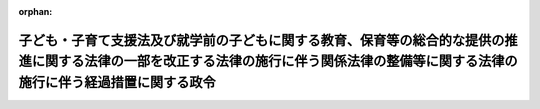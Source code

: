 .. _426CO0000000404_20240401_506CO0000000012:

:orphan:

======================================================================================================================================================================================
子ども・子育て支援法及び就学前の子どもに関する教育、保育等の総合的な提供の推進に関する法律の一部を改正する法律の施行に伴う関係法律の整備等に関する法律の施行に伴う経過措置に関する政令
======================================================================================================================================================================================

.. raw:: html
    
    
    <main id="contentsLaw" class="active">
    <div id="innerDocument" class="active">
    
    
    
    
    <div style="margin-bottom: 12px;">
    <div id="lawTitleNo" style="font-size: 1.067rem; font-weight: bold;" class="_shokanBoxParent">平成二十六年政令第四百四号<div class="_shokanBox"></div>
    <div class="_inyoBox" id="_inyo_"></div>
    </div>
    <div id="lawTitle" style="margin-left: 3rem; font-size: 1.5rem; font-weight: bold; line-height: 1.25em;" class="_shokanBoxParent">
    <span data-xpath="">子ども・子育て支援法及び就学前の子どもに関する教育、保育等の総合的な提供の推進に関する法律の一部を改正する法律の施行に伴う関係法律の整備等に関する法律の施行に伴う経過措置に関する政令</span><div class="_shokanBox" id="_shokan_"><div class="_shokanBtnIcons"></div></div>
    <div class="_inyoBox" id="_inyo_"></div>
    </div>
    </div><section id="EnactStatement" class="active EnactStatement"><div class="_div_EnactStatement _shokanBoxParent" style="text-indent: 1em;">
    <span data-xpath="">内閣は、子ども・子育て支援法及び就学前の子どもに関する教育、保育等の総合的な提供の推進に関する法律の一部を改正する法律の施行に伴う関係法律の整備等に関する法律（平成二十四年法律第六十七号）第八条及び第七十三条の規定に基づき、この政令を制定する。</span><div class="_shokanBox" id="_shokan_"><div class="_shokanBtnIcons"></div></div>
    <div class="_inyoBox" id="_inyo_"></div>
    </div></section><section id="MainProvision" class="active MainProvision"><section id="" class="active Article"><div style="margin-left: 1em; font-weight: bold;" class="_div_ArticleCaption _shokanBoxParent">
    <span data-xpath="">（児童手当法の規定の適用についての技術的読替え）</span><div class="_shokanBox" id="_shokan_"><div class="_shokanBtnIcons"></div></div>
    <div class="_inyoBox" id="_inyo_"></div>
    </div>
    <div style="margin-left: 1em; text-indent: -1em;" id="" class="_div_ArticleTitle _shokanBoxParent">
    <span style="font-weight: bold;">第一条</span>　<span data-xpath="">子ども・子育て支援法及び就学前の子どもに関する教育、保育等の総合的な提供の推進に関する法律の一部を改正する法律の施行に伴う関係法律の整備等に関する法律（以下「整備法」という。）第八条の規定による整備法第三十六条の規定による改正後の児童手当法（昭和四十六年法律第七十三号。以下この条において「新児童手当法」という。）第二十一条及び第二十二条の規定の適用についての技術的読替えは、次の表のとおりとする。</span><div class="_shokanBox" id="_shokan_"><div class="_shokanBtnIcons"></div></div>
    <div class="_inyoBox" id="_inyo_"></div>
    </div>
    <div class="_shokanBoxParent">
    <table class="Table" style="margin-left: 1em;">
    <tr class="TableRow">
    <td style="border-top: black solid 1px; border-bottom: black solid 1px; border-left: black solid 1px; border-right: black solid 1px;" class="col-pad"><div><span data-xpath="">読み替える新児童手当法の規定</span></div></td>
    <td style="border-top: black solid 1px; border-bottom: black solid 1px; border-left: black solid 1px; border-right: black solid 1px;" class="col-pad"><div><span data-xpath="">読み替えられる字句</span></div></td>
    <td style="border-top: black solid 1px; border-bottom: black solid 1px; border-left: black solid 1px; border-right: black solid 1px;" class="col-pad"><div><span data-xpath="">読み替える字句</span></div></td>
    </tr>
    <tr class="TableRow">
    <td style="border-top: black solid 1px; border-bottom: black solid 1px; border-left: black solid 1px; border-right: black solid 1px;" class="col-pad"><div><span data-xpath="">第二十一条第二項</span></div></td>
    <td style="border-top: black solid 1px; border-bottom: black solid 1px; border-left: black solid 1px; border-right: black solid 1px;" class="col-pad"><div><span data-xpath="">児童福祉法</span></div></td>
    <td style="border-top: black solid 1px; border-bottom: black solid 1px; border-left: black solid 1px; border-right: black solid 1px;" class="col-pad"><div><span data-xpath="">子ども・子育て支援法及び就学前の子どもに関する教育、保育等の総合的な提供の推進に関する法律の一部を改正する法律の施行に伴う関係法律の整備等に関する法律（平成二十四年法律第六十七号）第八条の規定により読み替えられた児童福祉法（次条第一項において「読替え後の児童福祉法」という。）</span></div></td>
    </tr>
    <tr class="TableRow">
    <td style="border-top: black solid 1px; border-bottom: black none 1px; border-left: black solid 1px; border-right: black solid 1px;" class="col-pad"><div><span data-xpath="">第二十二条第一項</span></div></td>
    <td style="border-top: black solid 1px; border-bottom: black solid 1px; border-left: black solid 1px; border-right: black solid 1px;" class="col-pad"><div><span data-xpath="">同法第五十六条第六項</span></div></td>
    <td style="border-top: black solid 1px; border-bottom: black solid 1px; border-left: black solid 1px; border-right: black solid 1px;" class="col-pad"><div><span data-xpath="">読替え後の児童福祉法第五十六条第六項</span></div></td>
    </tr>
    <tr class="TableRow">
    <td style="border-top: black none 1px; border-bottom: black none 1px; border-left: black solid 1px; border-right: black solid 1px;" class="col-pad"> </td>
    <td style="border-top: black solid 1px; border-bottom: black solid 1px; border-left: black solid 1px; border-right: black solid 1px;" class="col-pad"><div><span data-xpath="">同法第五十六条第二項</span></div></td>
    <td style="border-top: black solid 1px; border-bottom: black solid 1px; border-left: black solid 1px; border-right: black solid 1px;" class="col-pad"><div><span data-xpath="">児童福祉法第五十六条第二項</span></div></td>
    </tr>
    <tr class="TableRow">
    <td style="border-top: black none 1px; border-bottom: black solid 1px; border-left: black solid 1px; border-right: black solid 1px;" class="col-pad"> </td>
    <td style="border-top: black solid 1px; border-bottom: black solid 1px; border-left: black solid 1px; border-right: black solid 1px;" class="col-pad"><div><span data-xpath="">同条第二項</span></div></td>
    <td style="border-top: black solid 1px; border-bottom: black solid 1px; border-left: black solid 1px; border-right: black solid 1px;" class="col-pad"><div><span data-xpath="">児童福祉法第五十六条第二項</span></div></td>
    </tr>
    </table>
    <div class="_shokanBox"></div>
    <div class="_inyoBox"></div>
    </div></section><section id="" class="active Article"><div style="margin-left: 1em; font-weight: bold;" class="_div_ArticleCaption _shokanBoxParent">
    <span data-xpath="">（保育所の設置の認可の要件に関する経過措置）</span><div class="_shokanBox" id="_shokan_"><div class="_shokanBtnIcons"></div></div>
    <div class="_inyoBox" id="_inyo_"></div>
    </div>
    <div style="margin-left: 1em; text-indent: -1em;" id="" class="_div_ArticleTitle _shokanBoxParent">
    <span style="font-weight: bold;">第二条</span>　<span data-xpath="">整備法第六条の規定による改正後の児童福祉法（昭和二十二年法律第六十四号。以下「新児童福祉法」という。）第三十五条第五項（第四号に係る部分に限る。）の規定は、整備法の施行の日（以下本則において「整備法の施行日」という。）以後にした行為によりこれらの規定に規定する刑に処せられた者若しくは処分を受けた者又は整備法の施行日以後にこれらの規定に規定する行為を行った者について適用する。</span><div class="_shokanBox" id="_shokan_"><div class="_shokanBtnIcons"></div></div>
    <div class="_inyoBox" id="_inyo_"></div>
    </div></section><section id="" class="active Article"><div style="margin-left: 1em; font-weight: bold;" class="_div_ArticleCaption _shokanBoxParent">
    <span data-xpath="">（準備行為）</span><div class="_shokanBox" id="_shokan_"><div class="_shokanBtnIcons"></div></div>
    <div class="_inyoBox" id="_inyo_"></div>
    </div>
    <div style="margin-left: 1em; text-indent: -1em;" id="" class="_div_ArticleTitle _shokanBoxParent">
    <span style="font-weight: bold;">第三条</span>　<span data-xpath="">新児童福祉法を施行するために必要な条例の制定又は改正、新児童福祉法第二十四条第三項の規定による調整及び要請、新児童福祉法第三十四条の八第二項の規定による届出、新児童福祉法第三十四条の十五第二項の認可の手続、新児童福祉法第三十五条第四項の認可の手続（新児童福祉法第三十九条第一項に規定する保育所に係るものに限る。）、新児童福祉法第五十六条の八第一項の規定による指定の手続その他の行為は、整備法の施行日前においても行うことができる。</span><div class="_shokanBox" id="_shokan_"><div class="_shokanBtnIcons"></div></div>
    <div class="_inyoBox" id="_inyo_"></div>
    </div></section><section id="" class="active Article"><div style="margin-left: 1em; font-weight: bold;" class="_div_ArticleCaption _shokanBoxParent">
    <span data-xpath="">（条例の制定に関する経過措置）</span><div class="_shokanBox" id="_shokan_"><div class="_shokanBtnIcons"></div></div>
    <div class="_inyoBox" id="_inyo_"></div>
    </div>
    <div style="margin-left: 1em; text-indent: -1em;" id="" class="_div_ArticleTitle _shokanBoxParent">
    <span style="font-weight: bold;">第四条</span>　<span data-xpath="">整備法の施行日から起算して一年を超えない期間内において、次の各号に掲げる規定に規定する市町村の条例が制定施行されるまでの間は、当該各号に定める規定に規定する厚生労働省令で定める基準は、当該市町村の条例で定める基準とみなす。</span><div class="_shokanBox" id="_shokan_"><div class="_shokanBtnIcons"></div></div>
    <div class="_inyoBox" id="_inyo_"></div>
    </div>
    <div id="" style="margin-left: 2em; text-indent: -1em;" class="_div_ItemSentence _shokanBoxParent">
    <span style="font-weight: bold;">一</span>　<span data-xpath="">新児童福祉法第三十四条の八の二第一項</span>　<span data-xpath="">同条第二項</span><div class="_shokanBox" id="_shokan_"><div class="_shokanBtnIcons"></div></div>
    <div class="_inyoBox" id="_inyo_"></div>
    </div>
    <div id="" style="margin-left: 2em; text-indent: -1em;" class="_div_ItemSentence _shokanBoxParent">
    <span style="font-weight: bold;">二</span>　<span data-xpath="">新児童福祉法第三十四条の十六第一項</span>　<span data-xpath="">同条第二項</span><div class="_shokanBox" id="_shokan_"><div class="_shokanBtnIcons"></div></div>
    <div class="_inyoBox" id="_inyo_"></div>
    </div></section><section id="" class="active Article"><div style="margin-left: 1em; font-weight: bold;" class="_div_ArticleCaption _shokanBoxParent">
    <span data-xpath="">（定義）</span><div class="_shokanBox" id="_shokan_"><div class="_shokanBtnIcons"></div></div>
    <div class="_inyoBox" id="_inyo_"></div>
    </div>
    <div style="margin-left: 1em; text-indent: -1em;" id="" class="_div_ArticleTitle _shokanBoxParent">
    <span style="font-weight: bold;">第五条</span>　<span data-xpath="">この条から第七条までにおいて、次の各号に掲げる用語の意義は、当該各号に定めるところによる。</span><div class="_shokanBox" id="_shokan_"><div class="_shokanBtnIcons"></div></div>
    <div class="_inyoBox" id="_inyo_"></div>
    </div>
    <div id="" style="margin-left: 2em; text-indent: -1em;" class="_div_ItemSentence _shokanBoxParent">
    <span style="font-weight: bold;">一</span>　<span data-xpath="">旧児童福祉法</span>　<span data-xpath="">整備法第六条の規定による改正前の児童福祉法をいう。</span><div class="_shokanBox" id="_shokan_"><div class="_shokanBtnIcons"></div></div>
    <div class="_inyoBox" id="_inyo_"></div>
    </div>
    <div id="" style="margin-left: 2em; text-indent: -1em;" class="_div_ItemSentence _shokanBoxParent">
    <span style="font-weight: bold;">二</span>　<span data-xpath="">旧共済法</span>　<span data-xpath="">整備法第二十九条の規定による改正前の社会福祉施設職員等退職手当共済法（昭和三十六年法律第百五十五号）をいう。</span><div class="_shokanBox" id="_shokan_"><div class="_shokanBtnIcons"></div></div>
    <div class="_inyoBox" id="_inyo_"></div>
    </div>
    <div id="" style="margin-left: 2em; text-indent: -1em;" class="_div_ItemSentence _shokanBoxParent">
    <span style="font-weight: bold;">三</span>　<span data-xpath="">新共済法</span>　<span data-xpath="">整備法第二十九条の規定による改正後の社会福祉施設職員等退職手当共済法をいう。</span><div class="_shokanBox" id="_shokan_"><div class="_shokanBtnIcons"></div></div>
    <div class="_inyoBox" id="_inyo_"></div>
    </div>
    <div id="" style="margin-left: 2em; text-indent: -1em;" class="_div_ItemSentence _shokanBoxParent">
    <span style="font-weight: bold;">四</span>　<span data-xpath="">新認定こども園法</span>　<span data-xpath="">一部改正法による改正後の就学前の子どもに関する教育、保育等の総合的な提供の推進に関する法律（平成十八年法律第七十七号）をいう。</span><div class="_shokanBox" id="_shokan_"><div class="_shokanBtnIcons"></div></div>
    <div class="_inyoBox" id="_inyo_"></div>
    </div>
    <div id="" style="margin-left: 2em; text-indent: -1em;" class="_div_ItemSentence _shokanBoxParent">
    <span style="font-weight: bold;">五</span>　<span data-xpath="">一部改正法</span>　<span data-xpath="">就学前の子どもに関する教育、保育等の総合的な提供の推進に関する法律の一部を改正する法律（平成二十四年法律第六十六号）をいう。</span><div class="_shokanBox" id="_shokan_"><div class="_shokanBtnIcons"></div></div>
    <div class="_inyoBox" id="_inyo_"></div>
    </div>
    <div id="" style="margin-left: 2em; text-indent: -1em;" class="_div_ItemSentence _shokanBoxParent">
    <span style="font-weight: bold;">六</span>　<span data-xpath="">旧保育所</span>　<span data-xpath="">旧児童福祉法第三十五条第四項の規定による認可を受けた保育所をいう。</span><div class="_shokanBox" id="_shokan_"><div class="_shokanBtnIcons"></div></div>
    <div class="_inyoBox" id="_inyo_"></div>
    </div>
    <div id="" style="margin-left: 2em; text-indent: -1em;" class="_div_ItemSentence _shokanBoxParent">
    <span style="font-weight: bold;">七</span>　<span data-xpath="">新保育所</span>　<span data-xpath="">新児童福祉法第三十五条第四項の規定による認可を受けた保育所をいう。</span><div class="_shokanBox" id="_shokan_"><div class="_shokanBtnIcons"></div></div>
    <div class="_inyoBox" id="_inyo_"></div>
    </div>
    <div id="" style="margin-left: 2em; text-indent: -1em;" class="_div_ItemSentence _shokanBoxParent">
    <span style="font-weight: bold;">八</span>　<span data-xpath="">学校法人</span>　<span data-xpath="">私立学校法（昭和二十四年法律第二百七十号）第三条に規定する学校法人をいう。</span><div class="_shokanBox" id="_shokan_"><div class="_shokanBtnIcons"></div></div>
    <div class="_inyoBox" id="_inyo_"></div>
    </div>
    <div id="" style="margin-left: 2em; text-indent: -1em;" class="_div_ItemSentence _shokanBoxParent">
    <span style="font-weight: bold;">九</span>　<span data-xpath="">社会福祉法人</span>　<span data-xpath="">社会福祉法（昭和二十六年法律第四十五号）第二十二条に規定する社会福祉法人をいう。</span><div class="_shokanBox" id="_shokan_"><div class="_shokanBtnIcons"></div></div>
    <div class="_inyoBox" id="_inyo_"></div>
    </div>
    <div id="" style="margin-left: 2em; text-indent: -1em;" class="_div_ItemSentence _shokanBoxParent">
    <span style="font-weight: bold;">十</span>　<span data-xpath="">経営者</span>　<span data-xpath="">社会福祉施設職員等退職手当共済法第二条第五項に規定する経営者をいう。</span><div class="_shokanBox" id="_shokan_"><div class="_shokanBtnIcons"></div></div>
    <div class="_inyoBox" id="_inyo_"></div>
    </div>
    <div id="" style="margin-left: 2em; text-indent: -1em;" class="_div_ItemSentence _shokanBoxParent">
    <span style="font-weight: bold;">十一</span>　<span data-xpath="">共済契約対象施設等</span>　<span data-xpath="">社会福祉施設職員等退職手当共済法第二条第八項に規定する共済契約対象施設等をいう。</span><div class="_shokanBox" id="_shokan_"><div class="_shokanBtnIcons"></div></div>
    <div class="_inyoBox" id="_inyo_"></div>
    </div>
    <div id="" style="margin-left: 2em; text-indent: -1em;" class="_div_ItemSentence _shokanBoxParent">
    <span style="font-weight: bold;">十二</span>　<span data-xpath="">共済契約</span>　<span data-xpath="">社会福祉施設職員等退職手当共済法第二条第九項に規定する退職手当共済契約をいう。</span><div class="_shokanBox" id="_shokan_"><div class="_shokanBtnIcons"></div></div>
    <div class="_inyoBox" id="_inyo_"></div>
    </div>
    <div id="" style="margin-left: 2em; text-indent: -1em;" class="_div_ItemSentence _shokanBoxParent">
    <span style="font-weight: bold;">十三</span>　<span data-xpath="">共済契約者</span>　<span data-xpath="">社会福祉施設職員等退職手当共済法第二条第十項に規定する共済契約者をいう。</span><div class="_shokanBox" id="_shokan_"><div class="_shokanBtnIcons"></div></div>
    <div class="_inyoBox" id="_inyo_"></div>
    </div>
    <div id="" style="margin-left: 2em; text-indent: -1em;" class="_div_ItemSentence _shokanBoxParent">
    <span style="font-weight: bold;">十四</span>　<span data-xpath="">被共済職員</span>　<span data-xpath="">社会福祉施設職員等退職手当共済法第二条第十一項に規定する被共済職員をいう。</span><div class="_shokanBox" id="_shokan_"><div class="_shokanBtnIcons"></div></div>
    <div class="_inyoBox" id="_inyo_"></div>
    </div>
    <div id="" style="margin-left: 2em; text-indent: -1em;" class="_div_ItemSentence _shokanBoxParent">
    <span style="font-weight: bold;">十五</span>　<span data-xpath="">幼保連携型認定こども園</span>　<span data-xpath="">新認定こども園法第二条第七項に規定する幼保連携型認定こども園（みなし幼保連携型認定こども園を除く。）をいう。</span><div class="_shokanBox" id="_shokan_"><div class="_shokanBtnIcons"></div></div>
    <div class="_inyoBox" id="_inyo_"></div>
    </div>
    <div id="" style="margin-left: 2em; text-indent: -1em;" class="_div_ItemSentence _shokanBoxParent">
    <span style="font-weight: bold;">十六</span>　<span data-xpath="">幼保連携施設</span>　<span data-xpath="">一部改正法附則第三条第一項に規定する幼保連携施設をいう。</span><div class="_shokanBox" id="_shokan_"><div class="_shokanBtnIcons"></div></div>
    <div class="_inyoBox" id="_inyo_"></div>
    </div>
    <div id="" style="margin-left: 2em; text-indent: -1em;" class="_div_ItemSentence _shokanBoxParent">
    <span style="font-weight: bold;">十七</span>　<span data-xpath="">みなし幼保連携型認定こども園</span>　<span data-xpath="">一部改正法附則第三条第二項に規定するみなし幼保連携型認定こども園をいう。</span><div class="_shokanBox" id="_shokan_"><div class="_shokanBtnIcons"></div></div>
    <div class="_inyoBox" id="_inyo_"></div>
    </div>
    <div id="" style="margin-left: 2em; text-indent: -1em;" class="_div_ItemSentence _shokanBoxParent">
    <span style="font-weight: bold;">十八</span>　<span data-xpath="">元公布時社福経営共済施設</span>　<span data-xpath="">次に掲げる施設をいう。</span><div class="_shokanBox" id="_shokan_"><div class="_shokanBtnIcons"></div></div>
    <div class="_inyoBox" id="_inyo_"></div>
    </div>
    <div style="margin-left: 3em; text-indent: -1em;" class="_div_Subitem1Sentence _shokanBoxParent">
    <span style="font-weight: bold;">イ</span>　<span data-xpath="">学校法人が廃止された旧保育所（この政令の公布の際現に社会福祉法人が旧児童福祉法第三十五条第四項の規定による認可を受けているものに限る。）の施設を利用して整備法の施行日前に同項の規定による認可を受けて経営を開始する旧保育所のうち、当該学校法人がその経営を開始する日の前日において当該廃止された旧保育所が当該社会福祉法人が経営する共済契約対象施設等であったもの</span><div class="_shokanBox" id="_shokan_"><div class="_shokanBtnIcons"></div></div>
    <div class="_inyoBox"></div>
    </div>
    <div style="margin-left: 3em; text-indent: -1em;" class="_div_Subitem1Sentence _shokanBoxParent">
    <span style="font-weight: bold;">ロ</span>　<span data-xpath="">学校法人が整備法の施行日前に学校教育法（昭和二十二年法律第二十六号）第四条第一項の規定による認可を受けて経営を開始する幼稚園（この政令の公布の際現に社会福祉法人が同項の規定による認可を受けているものに限る。）であって、当該学校法人がその経営を開始する日の前日において当該社会福祉法人が経営する共済契約対象施設等であったもの</span><div class="_shokanBox" id="_shokan_"><div class="_shokanBtnIcons"></div></div>
    <div class="_inyoBox"></div>
    </div>
    <div id="" style="margin-left: 2em; text-indent: -1em;" class="_div_ItemSentence _shokanBoxParent">
    <span style="font-weight: bold;">十九</span>　<span data-xpath="">公布時学法経営旧保育所</span>　<span data-xpath="">この政令の公布の際現に学校法人が旧児童福祉法第三十五条第四項の規定による認可を受けている旧保育所をいう。</span><div class="_shokanBox" id="_shokan_"><div class="_shokanBtnIcons"></div></div>
    <div class="_inyoBox" id="_inyo_"></div>
    </div>
    <div id="" style="margin-left: 2em; text-indent: -1em;" class="_div_ItemSentence _shokanBoxParent">
    <span style="font-weight: bold;">二十</span>　<span data-xpath="">公布時学法経営幼稚園</span>　<span data-xpath="">この政令の公布の際現に学校法人が学校教育法第四条第一項の規定による認可を受けている幼稚園をいう。</span><div class="_shokanBox" id="_shokan_"><div class="_shokanBtnIcons"></div></div>
    <div class="_inyoBox" id="_inyo_"></div>
    </div>
    <div id="" style="margin-left: 2em; text-indent: -1em;" class="_div_ItemSentence _shokanBoxParent">
    <span style="font-weight: bold;">二十一</span>　<span data-xpath="">元施行時社福経営共済施設</span>　<span data-xpath="">次に掲げる施設をいう。</span><div class="_shokanBox" id="_shokan_"><div class="_shokanBtnIcons"></div></div>
    <div class="_inyoBox" id="_inyo_"></div>
    </div>
    <div style="margin-left: 3em; text-indent: -1em;" class="_div_Subitem1Sentence _shokanBoxParent">
    <span style="font-weight: bold;">イ</span>　<span data-xpath="">学校法人が廃止された旧保育所（この政令の公布の際現に社会福祉法人が旧児童福祉法第三十五条第四項の規定による認可を受けているものに限る。）の施設を利用して整備法の施行日以後に新児童福祉法第三十五条第四項の規定による認可を受けて経営を開始する新保育所のうち、整備法の施行日の前日から当該学校法人がその経営を開始する日の前日までの間、当該廃止された旧保育所が当該社会福祉法人が経営する共済契約対象施設等であったもの</span><div class="_shokanBox" id="_shokan_"><div class="_shokanBtnIcons"></div></div>
    <div class="_inyoBox"></div>
    </div>
    <div style="margin-left: 3em; text-indent: -1em;" class="_div_Subitem1Sentence _shokanBoxParent">
    <span style="font-weight: bold;">ロ</span>　<span data-xpath="">学校法人が整備法の施行日以後に学校教育法第四条第一項の規定による認可を受けて経営を開始する幼稚園（この政令の公布の際現に社会福祉法人が同項の規定による認可を受けているものに限る。）であって、整備法の施行日の前日から当該学校法人がその経営を開始する日の前日までの間、当該社会福祉法人が経営する共済契約対象施設等であったもの</span><div class="_shokanBox" id="_shokan_"><div class="_shokanBtnIcons"></div></div>
    <div class="_inyoBox"></div>
    </div>
    <div id="" style="margin-left: 2em; text-indent: -1em;" class="_div_ItemSentence _shokanBoxParent">
    <span style="font-weight: bold;">二十二</span>　<span data-xpath="">元公布時学法経営施設</span>　<span data-xpath="">次に掲げる施設をいう。</span><div class="_shokanBox" id="_shokan_"><div class="_shokanBtnIcons"></div></div>
    <div class="_inyoBox" id="_inyo_"></div>
    </div>
    <div style="margin-left: 3em; text-indent: -1em;" class="_div_Subitem1Sentence _shokanBoxParent">
    <span style="font-weight: bold;">イ</span>　<span data-xpath="">社会福祉法人が廃止された旧保育所（この政令の公布の際現に学校法人が旧児童福祉法第三十五条第四項の規定による認可を受けているものに限る。）の施設を利用して整備法の施行日前に同項の規定による認可を受けて経営を開始する旧保育所のうち、この政令の公布の日（以下「公布日」という。）から当該社会福祉法人がその経営を開始する日の前日までの間、当該廃止された旧保育所が当該学校法人が経営していたものであったもの</span><div class="_shokanBox" id="_shokan_"><div class="_shokanBtnIcons"></div></div>
    <div class="_inyoBox"></div>
    </div>
    <div style="margin-left: 3em; text-indent: -1em;" class="_div_Subitem1Sentence _shokanBoxParent">
    <span style="font-weight: bold;">ロ</span>　<span data-xpath="">社会福祉法人が整備法の施行日前に学校教育法第四条第一項の規定による認可を受けて経営を開始する幼稚園（この政令の公布の際現に学校法人が同項の規定による認可を受けているものに限る。）であって、公布日から当該社会福祉法人がその経営を開始する日の前日までの間、当該学校法人が経営していたもの</span><div class="_shokanBox" id="_shokan_"><div class="_shokanBtnIcons"></div></div>
    <div class="_inyoBox"></div>
    </div>
    <div id="" style="margin-left: 2em; text-indent: -1em;" class="_div_ItemSentence _shokanBoxParent">
    <span style="font-weight: bold;">二十三</span>　<span data-xpath="">公布時社福経営旧保育所</span>　<span data-xpath="">この政令の公布の際現に社会福祉法人が旧児童福祉法第三十五条第四項の規定による認可を受けている旧保育所をいう。</span><div class="_shokanBox" id="_shokan_"><div class="_shokanBtnIcons"></div></div>
    <div class="_inyoBox" id="_inyo_"></div>
    </div>
    <div id="" style="margin-left: 2em; text-indent: -1em;" class="_div_ItemSentence _shokanBoxParent">
    <span style="font-weight: bold;">二十四</span>　<span data-xpath="">公布時社福経営幼稚園</span>　<span data-xpath="">この政令の公布の際現に社会福祉法人が学校教育法第四条第一項の規定による認可を受けている幼稚園をいう。</span><div class="_shokanBox" id="_shokan_"><div class="_shokanBtnIcons"></div></div>
    <div class="_inyoBox" id="_inyo_"></div>
    </div>
    <div id="" style="margin-left: 2em; text-indent: -1em;" class="_div_ItemSentence _shokanBoxParent">
    <span style="font-weight: bold;">二十五</span>　<span data-xpath="">元施行時学法経営施設</span>　<span data-xpath="">次に掲げる施設をいう。</span><div class="_shokanBox" id="_shokan_"><div class="_shokanBtnIcons"></div></div>
    <div class="_inyoBox" id="_inyo_"></div>
    </div>
    <div style="margin-left: 3em; text-indent: -1em;" class="_div_Subitem1Sentence _shokanBoxParent">
    <span style="font-weight: bold;">イ</span>　<span data-xpath="">社会福祉法人が廃止された旧保育所（この政令の公布の際現に学校法人が旧児童福祉法第三十五条第四項の規定による認可を受けているものに限る。）の施設を利用して整備法の施行日以後に新児童福祉法第三十五条第四項の規定による認可を受けて経営を開始する新保育所のうち、公布日から当該社会福祉法人がその経営を開始する日の前日までの間、当該廃止された旧保育所が当該学校法人が経営していたものであったもの</span><div class="_shokanBox" id="_shokan_"><div class="_shokanBtnIcons"></div></div>
    <div class="_inyoBox"></div>
    </div>
    <div style="margin-left: 3em; text-indent: -1em;" class="_div_Subitem1Sentence _shokanBoxParent">
    <span style="font-weight: bold;">ロ</span>　<span data-xpath="">社会福祉法人が整備法の施行日以後に学校教育法第四条第一項の規定による認可を受けて経営を開始する幼稚園（この政令の公布の際現に学校法人が同項の規定による認可を受けているものに限る。）であって、公布日から当該社会福祉法人がその経営を開始する日の前日までの間、当該学校法人が経営していたもの</span><div class="_shokanBox" id="_shokan_"><div class="_shokanBtnIcons"></div></div>
    <div class="_inyoBox"></div>
    </div></section><section id="" class="active Article"><div style="margin-left: 1em; font-weight: bold;" class="_div_ArticleCaption _shokanBoxParent">
    <span data-xpath="">（社会福祉法人が経営する共済契約対象施設等であった保育所等を経営する学校法人に関する経過措置）</span><div class="_shokanBox" id="_shokan_"><div class="_shokanBtnIcons"></div></div>
    <div class="_inyoBox" id="_inyo_"></div>
    </div>
    <div style="margin-left: 1em; text-indent: -1em;" id="" class="_div_ArticleTitle _shokanBoxParent">
    <span style="font-weight: bold;">第六条</span>　<span data-xpath="">学校法人が公布日の翌日から整備法の施行日の前日までの間のいずれかの日から元公布時社福経営共済施設の経営を開始する場合であって、当該元公布時社福経営共済施設及び公布時学法経営旧保育所又は公布時学法経営幼稚園を廃止し、当該廃止されたこれらの施設を利用して新認定こども園法第十七条第一項の規定により幼保連携型認定こども園の設置の認可を受けようとする者であるときは、当該元公布時社福経営共済施設の経営を開始する日に共済契約の申込みを行う場合に限り、整備法の施行日の前日までの間であって当該元公布時社福経営共済施設を経営する間、当該学校法人を経営者とみなして旧共済法の規定を適用する。</span><div class="_shokanBox" id="_shokan_"><div class="_shokanBtnIcons"></div></div>
    <div class="_inyoBox" id="_inyo_"></div>
    </div>
    <div style="margin-left: 1em; text-indent: -1em;" class="_div_ParagraphSentence _shokanBoxParent">
    <span style="font-weight: bold;">２</span>　<span data-xpath="">前項の場合における旧共済法の規定の適用については、次の表の上欄に掲げる旧共済法の規定中同表の中欄に掲げる字句は、それぞれ同表の下欄に掲げる字句とする。</span><div class="_shokanBox" id="_shokan_"><div class="_shokanBtnIcons"></div></div>
    <div class="_inyoBox" id="_inyo_"></div>
    </div>
    <div class="_shokanBoxParent">
    <table class="Table" style="margin-left: 1em;">
    <tr class="TableRow">
    <td style="border-top: black solid 1px; border-bottom: black solid 1px; border-left: black solid 1px; border-right: black solid 1px;" class="col-pad"><div><span data-xpath="">第二条第一項</span></div></td>
    <td style="border-top: black solid 1px; border-bottom: black solid 1px; border-left: black solid 1px; border-right: black solid 1px;" class="col-pad"><div><span data-xpath="">次に掲げる施設</span></div></td>
    <td style="border-top: black solid 1px; border-bottom: black solid 1px; border-left: black solid 1px; border-right: black solid 1px;" class="col-pad"><div><span data-xpath="">子ども・子育て支援法及び就学前の教育、保育等の総合的な提供の推進に関する法律の一部を改正する法律の施行に伴う関係法律の整備等に関する法律の施行に伴う経過措置に関する政令（平成二十六年政令第四百四号。以下「経過措置政令」という。）第五条第十八号に規定する元公布時社福経営共済施設である児童福祉法（昭和二十二年法律第百六十四号）第三十五条第四項の規定による認可を受けた保育所</span></div></td>
    </tr>
    <tr class="TableRow">
    <td style="border-top: black solid 1px; border-bottom: black solid 1px; border-left: black solid 1px; border-right: black solid 1px;" class="col-pad"><div><span data-xpath="">第二条第四項</span></div></td>
    <td style="border-top: black solid 1px; border-bottom: black solid 1px; border-left: black solid 1px; border-right: black solid 1px;" class="col-pad"><div><span data-xpath="">社会福祉施設、特定社会福祉事業及び特定介護保険施設等以外の施設又は事業</span></div></td>
    <td style="border-top: black solid 1px; border-bottom: black solid 1px; border-left: black solid 1px; border-right: black solid 1px;" class="col-pad"><div><span data-xpath="">特例幼稚園（経過措置政令第五条第十八号に規定する元公布時社福経営共済施設である学校教育法（昭和二十二年法律第二十六号）第四条第一項の規定による認可を受けた幼稚園をいう。以下同じ。）</span></div></td>
    </tr>
    <tr class="TableRow">
    <td style="border-top: black solid 1px; border-bottom: black solid 1px; border-left: black solid 1px; border-right: black solid 1px;" class="col-pad"><div><span data-xpath="">第二条第五項</span></div></td>
    <td style="border-top: black solid 1px; border-bottom: black solid 1px; border-left: black solid 1px; border-right: black solid 1px;" class="col-pad"><div><span data-xpath="">、特定社会福祉事業又は特定介護保険施設等</span></div></td>
    <td style="border-top: black solid 1px; border-bottom: black solid 1px; border-left: black solid 1px; border-right: black solid 1px;" class="col-pad"><div><span data-xpath="">又は特例幼稚園</span></div></td>
    </tr>
    <tr class="TableRow">
    <td style="border-top: black solid 1px; border-bottom: black none 1px; border-left: black solid 1px; border-right: black solid 1px;" class="col-pad"><div><span data-xpath="">第二条第六項</span></div></td>
    <td style="border-top: black solid 1px; border-bottom: black solid 1px; border-left: black solid 1px; border-right: black solid 1px;" class="col-pad"><div><span data-xpath="">社会福祉施設又は特定社会福祉事業</span></div></td>
    <td style="border-top: black solid 1px; border-bottom: black solid 1px; border-left: black solid 1px; border-right: black solid 1px;" class="col-pad"><div><span data-xpath="">社会福祉施設</span></div></td>
    </tr>
    <tr class="TableRow">
    <td style="border-top: black none 1px; border-bottom: black solid 1px; border-left: black solid 1px; border-right: black solid 1px;" class="col-pad"> </td>
    <td style="border-top: black solid 1px; border-bottom: black solid 1px; border-left: black solid 1px; border-right: black solid 1px;" class="col-pad"><div><span data-xpath="">要する者</span></div></td>
    <td style="border-top: black solid 1px; border-bottom: black solid 1px; border-left: black solid 1px; border-right: black solid 1px;" class="col-pad"><div><span data-xpath="">要する者（経営者が当該社会福祉施設の経営を開始する日の前日において経過措置政令第五条第十八号イに規定する廃止された旧保育所の業務に常時従事することを要する被共済職員であつたものに限る。）</span></div></td>
    </tr>
    <tr class="TableRow">
    <td style="border-top: black solid 1px; border-bottom: black none 1px; border-left: black solid 1px; border-right: black solid 1px;" class="col-pad"><div><span data-xpath="">第二条第八項</span></div></td>
    <td style="border-top: black solid 1px; border-bottom: black solid 1px; border-left: black solid 1px; border-right: black solid 1px;" class="col-pad"><div><span data-xpath="">、特定社会福祉事業、特定介護保険施設等又は申出施設等</span></div></td>
    <td style="border-top: black solid 1px; border-bottom: black solid 1px; border-left: black solid 1px; border-right: black solid 1px;" class="col-pad"><div><span data-xpath="">又は申出施設等</span></div></td>
    </tr>
    <tr class="TableRow">
    <td style="border-top: black none 1px; border-bottom: black solid 1px; border-left: black solid 1px; border-right: black solid 1px;" class="col-pad"> </td>
    <td style="border-top: black solid 1px; border-bottom: black solid 1px; border-left: black solid 1px; border-right: black solid 1px;" class="col-pad"><div><span data-xpath="">又は特定介護保険施設等職員以外のもの</span></div></td>
    <td style="border-top: black solid 1px; border-bottom: black solid 1px; border-left: black solid 1px; border-right: black solid 1px;" class="col-pad"><div><span data-xpath="">以外のもの（経営者が当該申出施設等の経営を開始する日の前日において当該申出施設等の業務に常時従事することを要する被共済職員であつたものに限る。）</span></div></td>
    </tr>
    <tr class="TableRow">
    <td style="border-top: black solid 1px; border-bottom: black solid 1px; border-left: black solid 1px; border-right: black solid 1px;" class="col-pad"><div><span data-xpath="">第二条第九項及び第十一項</span></div></td>
    <td style="border-top: black solid 1px; border-bottom: black solid 1px; border-left: black solid 1px; border-right: black solid 1px;" class="col-pad"><div><span data-xpath="">、特定介護保険施設等職員及び</span></div></td>
    <td style="border-top: black solid 1px; border-bottom: black solid 1px; border-left: black solid 1px; border-right: black solid 1px;" class="col-pad"><div><span data-xpath="">及び</span></div></td>
    </tr>
    <tr class="TableRow">
    <td style="border-top: black solid 1px; border-bottom: black solid 1px; border-left: black solid 1px; border-right: black solid 1px;" class="col-pad"><div><span data-xpath="">第二条第十二項</span></div></td>
    <td style="border-top: black solid 1px; border-bottom: black solid 1px; border-left: black solid 1px; border-right: black solid 1px;" class="col-pad"><div><span data-xpath="">社会福祉施設又は特定社会福祉事業</span></div></td>
    <td style="border-top: black solid 1px; border-bottom: black solid 1px; border-left: black solid 1px; border-right: black solid 1px;" class="col-pad"><div><span data-xpath="">社会福祉施設</span></div></td>
    </tr>
    <tr class="TableRow">
    <td style="border-top: black solid 1px; border-bottom: black none 1px; border-left: black solid 1px; border-right: black solid 1px;" class="col-pad"><div><span data-xpath="">第二条第十三項</span></div></td>
    <td style="border-top: black solid 1px; border-bottom: black solid 1px; border-left: black solid 1px; border-right: black solid 1px;" class="col-pad"><div><span data-xpath="">特定介護保険施設等又は申出施設等</span></div></td>
    <td style="border-top: black solid 1px; border-bottom: black solid 1px; border-left: black solid 1px; border-right: black solid 1px;" class="col-pad"><div><span data-xpath="">申出施設等</span></div></td>
    </tr>
    <tr class="TableRow">
    <td style="border-top: black none 1px; border-bottom: black none 1px; border-left: black solid 1px; border-right: black solid 1px;" class="col-pad"> </td>
    <td style="border-top: black solid 1px; border-bottom: black solid 1px; border-left: black solid 1px; border-right: black solid 1px;" class="col-pad"><div><span data-xpath="">施設又は事業</span></div></td>
    <td style="border-top: black solid 1px; border-bottom: black solid 1px; border-left: black solid 1px; border-right: black solid 1px;" class="col-pad"><div><span data-xpath="">施設</span></div></td>
    </tr>
    <tr class="TableRow">
    <td style="border-top: black none 1px; border-bottom: black none 1px; border-left: black solid 1px; border-right: black solid 1px;" class="col-pad"> </td>
    <td style="border-top: black solid 1px; border-bottom: black solid 1px; border-left: black solid 1px; border-right: black solid 1px;" class="col-pad"><div><span data-xpath="">第三項又は第四項</span></div></td>
    <td style="border-top: black solid 1px; border-bottom: black solid 1px; border-left: black solid 1px; border-right: black solid 1px;" class="col-pad"><div><span data-xpath="">第四項</span></div></td>
    </tr>
    <tr class="TableRow">
    <td style="border-top: black none 1px; border-bottom: black solid 1px; border-left: black solid 1px; border-right: black solid 1px;" class="col-pad"> </td>
    <td style="border-top: black solid 1px; border-bottom: black solid 1px; border-left: black solid 1px; border-right: black solid 1px;" class="col-pad"><div><span data-xpath="">特定介護保険施設等職員又は申出施設等職員</span></div></td>
    <td style="border-top: black solid 1px; border-bottom: black solid 1px; border-left: black solid 1px; border-right: black solid 1px;" class="col-pad"><div><span data-xpath="">申出施設等職員</span></div></td>
    </tr>
    <tr class="TableRow">
    <td style="border-top: black solid 1px; border-bottom: black solid 1px; border-left: black solid 1px; border-right: black solid 1px;" class="col-pad"><div><span data-xpath="">第四条の二第一項及び第二項並びに第六条第五項</span></div></td>
    <td style="border-top: black solid 1px; border-bottom: black solid 1px; border-left: black solid 1px; border-right: black solid 1px;" class="col-pad"><div><span data-xpath="">特定介護保険施設等又は申出施設等</span></div></td>
    <td style="border-top: black solid 1px; border-bottom: black solid 1px; border-left: black solid 1px; border-right: black solid 1px;" class="col-pad"><div><span data-xpath="">申出施設等</span></div></td>
    </tr>
    <tr class="TableRow">
    <td style="border-top: black solid 1px; border-bottom: black solid 1px; border-left: black solid 1px; border-right: black solid 1px;" class="col-pad"><div><span data-xpath="">第十八条</span></div></td>
    <td style="border-top: black solid 1px; border-bottom: black solid 1px; border-left: black solid 1px; border-right: black solid 1px;" class="col-pad"><div><span data-xpath="">もの及び特定介護保険施設等職員であるもの（社会福祉施設又は特定社会福祉事業の業務に相当程度従事することを要する者として政令で定めるものに限る。）</span></div></td>
    <td style="border-top: black solid 1px; border-bottom: black solid 1px; border-left: black solid 1px; border-right: black solid 1px;" class="col-pad"><div><span data-xpath="">もの</span></div></td>
    </tr>
    </table>
    <div class="_shokanBox"></div>
    <div class="_inyoBox"></div>
    </div>
    <div style="margin-left: 1em; text-indent: -1em;" class="_div_ParagraphSentence _shokanBoxParent">
    <span style="font-weight: bold;">３</span>　<span data-xpath="">学校法人が公布日の翌日から整備法の施行日の前日までの間のいずれかの日から元公布時社福経営共済施設の経営を開始する場合であって、みなし幼保連携型認定こども園（当該元公布時社福経営共済施設及び公布時学法経営旧保育所又は公布時学法経営幼稚園で構成される幼保連携施設について一部改正法附則第三条第一項の規定により新認定こども園法第十七条第一項の規定による設置の認可があったものとみなされるものに限る。）を経営しようとする者であるときは、当該元公布時社福経営共済施設の経営を開始する日に共済契約の申込みを行う場合に限り、整備法の施行日の前日までの間であって当該元公布時社福経営共済施設を経営する間、当該学校法人を経営者とみなして旧共済法の規定を適用する。</span><div class="_shokanBox" id="_shokan_"><div class="_shokanBtnIcons"></div></div>
    <div class="_inyoBox" id="_inyo_"></div>
    </div>
    <div style="margin-left: 1em; text-indent: -1em;" class="_div_ParagraphSentence _shokanBoxParent">
    <span style="font-weight: bold;">４</span>　<span data-xpath="">前項の場合における旧共済法の規定の適用については、第二項の規定を準用する。</span><div class="_shokanBox" id="_shokan_"><div class="_shokanBtnIcons"></div></div>
    <div class="_inyoBox" id="_inyo_"></div>
    </div>
    <div style="margin-left: 1em; text-indent: -1em;" class="_div_ParagraphSentence _shokanBoxParent">
    <span style="font-weight: bold;">５</span>　<span data-xpath="">第一項の規定により経営者とみなされた学校法人が整備法の施行日以後引き続き元公布時社福経営共済施設（整備法の施行日の前日において学校法人が経営する共済契約対象施設等であるものに限る。）を経営する者であるときは、当該学校法人を経営者とみなして新共済法の規定を適用する。</span><div class="_shokanBox" id="_shokan_"><div class="_shokanBtnIcons"></div></div>
    <div class="_inyoBox" id="_inyo_"></div>
    </div>
    <div style="margin-left: 1em; text-indent: -1em;" class="_div_ParagraphSentence _shokanBoxParent">
    <span style="font-weight: bold;">６</span>　<span data-xpath="">前項の場合における新共済法の規定の適用については、第二項の規定を準用する。</span><span data-xpath="">この場合において、同項中「旧共済法」とあるのは「新共済法」と、同表第二条第六項の項中「経営者が当該社会福祉施設の経営を開始する日」とあるのは「子ども・子育て支援法及び就学前の子どもに関する教育、保育等の総合的な提供の推進に関する法律の一部を改正する法律の施行に伴う関係法律の整備等に関する法律（平成二十四年法律第六十七号）の施行の日（以下「整備法の施行日」という。）」と、「経過措置政令第五条第十八号イに規定する廃止された旧保育所」とあるのは「当該社会福祉施設」と、同表第二条第八項の項中「経営者が当該申出施設等の経営を開始する日」とあるのは「整備法の施行日」と読み替えるものとする。</span><div class="_shokanBox" id="_shokan_"><div class="_shokanBtnIcons"></div></div>
    <div class="_inyoBox" id="_inyo_"></div>
    </div>
    <div style="margin-left: 1em; text-indent: -1em;" class="_div_ParagraphSentence _shokanBoxParent">
    <span style="font-weight: bold;">７</span>　<span data-xpath="">学校法人が整備法の施行日以後のいずれかの日から元施行時社福経営共済施設の経営を開始する場合であって、当該元施行時社福経営共済施設及び公布時学法経営旧保育所又は公布時学法経営幼稚園を廃止し、当該廃止されたこれらの施設を利用して新認定こども園法第十七条第一項の規定により幼保連携型認定こども園の設置の認可を受けようとする者であるときは、当該元施行時社福経営共済施設の経営を開始する日に共済契約の申込みを行う場合に限り、当該元施行時社福経営共済施設を経営する間、当該学校法人を経営者とみなして新共済法の規定を適用する。</span><div class="_shokanBox" id="_shokan_"><div class="_shokanBtnIcons"></div></div>
    <div class="_inyoBox" id="_inyo_"></div>
    </div>
    <div style="margin-left: 1em; text-indent: -1em;" class="_div_ParagraphSentence _shokanBoxParent">
    <span style="font-weight: bold;">８</span>　<span data-xpath="">前項の場合における新共済法の規定の適用については、第二項の規定を準用する。</span><span data-xpath="">この場合において、同項中「旧共済法」とあるのは「新共済法」と、同項の表第二条第一項の項及び第二条第四項の項中「第五条第十八号」とあるのは「第五条第二十一号」と、「元公布時社福経営共済施設」とあるのは「元施行時社福経営共済施設」と、同表第二条第六項の項中「経営者が当該社会福祉施設の経営を開始する日の前日において経過措置政令第五条第十八号イ」とあるのは「子ども・子育て支援法及び就学前の子どもに関する教育、保育等の総合的な提供の推進に関する法律の一部を改正する法律の施行に伴う関係法律の整備等に関する法律（平成二十四年法律第六十七号）の施行の日（以下「整備法の施行日」という。）の前日から経営者が当該社会福祉施設の経営を開始する日の前日までの間、経過措置政令第五条第二十一号イ」と、同表第二条第八項の項中「経営者が当該申出施設等の経営を開始する日の前日において」とあるのは「整備法の施行日の前日から経営者が当該申出施設等の経営を開始する日の前日までの間、」と読み替えるものとする。</span><div class="_shokanBox" id="_shokan_"><div class="_shokanBtnIcons"></div></div>
    <div class="_inyoBox" id="_inyo_"></div>
    </div>
    <div style="margin-left: 1em; text-indent: -1em;" class="_div_ParagraphSentence _shokanBoxParent">
    <span style="font-weight: bold;">９</span>　<span data-xpath="">第一項、第五項又は第七項の規定により経営者とみなされた学校法人が幼保連携型認定こども園（当該学校法人が当該幼保連携型認定こども園の経営を開始する日の前日においてその経営する共済契約対象施設等である元公布時社福経営共済施設又は元施行時社福経営共済施設及び公布時学法経営旧保育所又は公布時学法経営幼稚園を廃止し、当該廃止されたこれらの施設を利用して新認定こども園法第十七条第一項の規定による設置の認可を受けたものに限る。）を経営する者であるときは、当該学校法人を経営者とみなして新共済法の規定を適用する。</span><div class="_shokanBox" id="_shokan_"><div class="_shokanBtnIcons"></div></div>
    <div class="_inyoBox" id="_inyo_"></div>
    </div>
    <div style="margin-left: 1em; text-indent: -1em;" class="_div_ParagraphSentence _shokanBoxParent">
    <span style="font-weight: bold;">１０</span>　<span data-xpath="">前項の場合における新共済法の規定の適用については、第二項の規定を準用する。</span><span data-xpath="">この場合において、同項中「旧共済法」とあるのは「新共済法」と、同項の表第二条第一項の項中「第五条第十八号」とあるのは「第六条第九項」と、「元公布時社福経営共済施設である児童福祉法（昭和二十二年法律第百六十四号）第三十五条第四項の規定による認可を受けた保育所」とあるのは「幼保連携型認定こども園（学校法人（私立学校法（昭和二十四年法律第二百七十号）第三条に規定する学校法人をいう。以下同じ。）が同項に規定する元公布時社福経営共済施設又は元施行時社福経営共済施設である児童福祉法（昭和二十二年法律第百六十四号）第三十五条第四項の規定による認可を受けた保育所を廃止して就学前の子どもに関する教育、保育等の総合的な提供の推進に関する法律（平成十八年法律第七十七号）第十七条第一項の規定による認可を受けたものに限る。）」と、同表第二条第四項の項中「特例幼稚園」とあるのは「特例幼保連携型認定こども園」と、「第五条第十八号」とあるのは「第六条第九項」と、「元公布時社福経営共済施設である学校教育法（昭和二十二年法律第二十六号）第四条第一項の規定による認可を受けた幼稚園」とあるのは「幼保連携型認定こども園（学校法人が同項に規定する元公布時社福経営共済施設又は元施行時社福経営共済施設である学校教育法（昭和二十二年法律第二十六号）第四条第一項の規定による認可を受けた幼稚園を廃止して就学前の子どもに関する教育、保育等の総合的な提供の推進に関する法律第十七条第一項の規定による認可を受けたものに限る。）」と、同表第二条第五項の項中「特例幼稚園」とあるのは「特例幼保連携型認定こども園」と、同表第二条第六項の項中「第五条第十八号イに規定する廃止された旧保育所」とあるのは「第六条第九項に規定する元公布時社福経営共済施設又は元施行時社福経営共済施設である児童福祉法第三十五条第四項の規定による認可を受けた保育所」と、同表第二条第八項の項中「当該申出施設等の業務」とあるのは「経過措置政令第六条第九項に規定する元公布時社福経営共済施設又は元施行時社福経営共済施設である学校教育法第四条第一項の規定による認可を受けた幼稚園の業務」と読み替えるものとする。</span><div class="_shokanBox" id="_shokan_"><div class="_shokanBtnIcons"></div></div>
    <div class="_inyoBox" id="_inyo_"></div>
    </div>
    <div style="margin-left: 1em; text-indent: -1em;" class="_div_ParagraphSentence _shokanBoxParent">
    <span style="font-weight: bold;">１１</span>　<span data-xpath="">学校法人が幼保連携型認定こども園（社会福祉法人が次に掲げる施設を、当該学校法人が公布時学法経営旧保育所又は公布時学法経営幼稚園をそれぞれ廃止し、当該廃止されたこれらの施設を利用して当該学校法人が新認定こども園法第十七条第一項の規定による設置の認可を受けるものに限る。）の経営を開始するときは、当該幼保連携型認定こども園の経営を開始する日に共済契約の申込みを行う場合に限り、当該幼保連携型認定こども園を経営する間、当該学校法人を経営者とみなして新共済法の規定を適用する。</span><div class="_shokanBox" id="_shokan_"><div class="_shokanBtnIcons"></div></div>
    <div class="_inyoBox" id="_inyo_"></div>
    </div>
    <div id="" style="margin-left: 2em; text-indent: -1em;" class="_div_ItemSentence _shokanBoxParent">
    <span style="font-weight: bold;">一</span>　<span data-xpath="">この政令の公布の際現に当該社会福祉法人が旧児童福祉法第三十五条第四項の規定による認可を受けている旧保育所であって、整備法の施行日の前日から当該学校法人が当該幼保連携型認定こども園の経営を開始する日の前日までの間、当該社会福祉法人が経営する共済契約対象施設等であったもの</span><div class="_shokanBox" id="_shokan_"><div class="_shokanBtnIcons"></div></div>
    <div class="_inyoBox" id="_inyo_"></div>
    </div>
    <div id="" style="margin-left: 2em; text-indent: -1em;" class="_div_ItemSentence _shokanBoxParent">
    <span style="font-weight: bold;">二</span>　<span data-xpath="">この政令の公布の際現に当該社会福祉法人が学校教育法第四条第一項の規定による認可を受けている幼稚園であって、整備法の施行日の前日から当該学校法人が当該幼保連携型認定こども園の経営を開始する日の前日までの間、当該社会福祉法人が経営する共済契約対象施設等であったもの</span><div class="_shokanBox" id="_shokan_"><div class="_shokanBtnIcons"></div></div>
    <div class="_inyoBox" id="_inyo_"></div>
    </div>
    <div style="margin-left: 1em; text-indent: -1em;" class="_div_ParagraphSentence _shokanBoxParent">
    <span style="font-weight: bold;">１２</span>　<span data-xpath="">前項の場合における新共済法の規定の適用については、第二項の規定を準用する。</span><span data-xpath="">この場合において、同項中「旧共済法」とあるのは「新共済法」と、同項の表第二条第一項の項中「第五条第十八号」とあるのは「第六条第十一項」と、「元公布時社福経営共済施設である児童福祉法（昭和二十二年法律第百六十四号）第三十五条第四項の規定による認可を受けた保育所」とあるのは「幼保連携型認定こども園（社会福祉法人が経過措置政令第六条第十一項第一号に掲げる施設を廃止して、学校法人（私立学校法（昭和二十四年法律第二百七十号）第三条に規定する学校法人をいう。以下同じ。）が就学前の子どもに関する教育、保育等の総合的な提供の推進に関する法律（平成十八年法律第七十七号）第十七条第一項の規定による認可を受けたものに限る。）」と、同表第二条第四項の項中「特例幼稚園」とあるのは「特例幼保連携型認定こども園」と、「第五条第十八号」とあるのは「第六条第十一項」と、「元公布時社福経営共済施設である学校教育法（昭和二十二年法律第二十六号）第四条第一項の規定による認可を受けた幼稚園」とあるのは「幼保連携型認定こども園（社会福祉法人が経過措置政令第六条第十一項第二号に掲げる施設を廃止して、学校法人が就学前の子どもに関する教育、保育等の総合的な提供の推進に関する法律第十七条第一項の規定による認可を受けたものに限る。）」と、同表第二条第五項の項中「特例幼稚園」とあるのは「特例幼保連携型認定こども園」と、同表第二条第六項の項中「経営者」とあるのは「子ども・子育て支援法及び就学前の子どもに関する教育、保育等の総合的な提供の推進に関する法律の一部を改正する法律の施行に伴う関係法律の整備等に関する法律（平成二十四年法律第六十七号）の施行の日（以下「整備法の施行日」という。）の前日から経営者」と、「において経過措置政令第五条第十八号イに規定する廃止された旧保育所」とあるのは「までの間、経過措置政令第六条第十一項第一号に掲げる施設」と、同表第二条第八項の項中「経営者」とあるのは「整備法の施行日の前日から経営者」と、「において当該申出施設等」とあるのは「までの間、経過措置政令第六条第十一項第二号に掲げる施設」と読み替えるものとする。</span><div class="_shokanBox" id="_shokan_"><div class="_shokanBtnIcons"></div></div>
    <div class="_inyoBox" id="_inyo_"></div>
    </div>
    <div style="margin-left: 1em; text-indent: -1em;" class="_div_ParagraphSentence _shokanBoxParent">
    <span style="font-weight: bold;">１３</span>　<span data-xpath="">第三項の規定により経営者とみなされた学校法人がみなし幼保連携型認定こども園（元公布時社福経営共済施設（整備法の施行日の前日において当該学校法人が経営する共済契約対象施設等であるものに限る。）及び公布時学法経営旧保育所又は公布時学法経営幼稚園で構成される幼保連携施設について一部改正法附則第三条第一項の規定により新認定こども園法第十七条第一項の規定による設置の認可があったものとみなされたものに限る。）を経営する者であるときは、当該学校法人を経営者とみなして新共済法の規定を適用する。</span><div class="_shokanBox" id="_shokan_"><div class="_shokanBtnIcons"></div></div>
    <div class="_inyoBox" id="_inyo_"></div>
    </div>
    <div style="margin-left: 1em; text-indent: -1em;" class="_div_ParagraphSentence _shokanBoxParent">
    <span style="font-weight: bold;">１４</span>　<span data-xpath="">前項の場合における新共済法の規定の適用については、第二項の規定を準用する。</span><span data-xpath="">この場合において、同項中「旧共済法」とあるのは「新共済法」と、同項の表第二条第一項の項中「第五条第十八号」とあるのは「第六条第十三項」と、「元公布時社福経営共済施設である児童福祉法（昭和二十二年法律第百六十四号）第三十五条第四項の規定による認可を受けた保育所」とあるのは「みなし幼保連携型認定こども園（同項に規定する元公布時社福経営共済施設である児童福祉法（昭和二十二年法律第百六十四号）第三十五条第四項の規定による認可を受けた保育所で構成される就学前の子どもに関する教育、保育等の総合的な提供の推進に関する法律の一部を改正する法律（平成二十四年法律第六十六号。以下「一部改正法」という。）附則第三条第一項に規定する幼保連携施設（以下「幼保連携施設」という。）について一部改正法附則第三条第一項の規定により就学前の子どもに関する教育、保育等の総合的な提供の推進に関する法律（平成十八年法律第七十七号）第十七条第一項の規定による設置の認可があつたものとみなされたものに限る。）」と、同表第二条第四項の項中「特例幼稚園」とあるのは「特例みなし幼保連携型認定こども園」と、「第五条第十八号」とあるのは「第六条第十三項」と、「元公布時社福経営共済施設である学校教育法（昭和二十二年法律第二十六号）第四条第一項の規定による認可を受けた幼稚園」とあるのは「みなし幼保連携型認定こども園（同項に規定する元公布時社福経営共済施設である学校教育法（昭和二十二年法律第二十六号）第四条第一項の規定による認可を受けた幼稚園で構成される幼保連携施設について一部改正法附則第三条第一項の規定により就学前の子どもに関する教育、保育等の総合的な提供の推進に関する法律第十七条第一項の規定による設置の認可があつたものとみなされたものに限る。）」と、同表第二条第五項の項中「特例幼稚園」とあるのは「特例みなし幼保連携型認定こども園」と、同表第二条第六項の項中「経営者が当該社会福祉施設の経営を開始する日」とあるのは「子ども・子育て支援法及び就学前の子どもに関する教育、保育等の総合的な提供の推進に関する法律の一部を改正する法律の施行に伴う関係法律の整備等に関する法律（平成二十四年法律第六十七号）の施行の日（以下「整備法の施行日」という。）」と、「第五条第十八号イに規定する廃止された旧保育所」とあるのは「第六条第十三項に規定する元公布時社福経営共済施設である児童福祉法第三十五条第四項の規定による認可を受けた保育所」と、同表第二条第八項の項中「経営者が当該申出施設等の経営を開始する日」とあるのは「整備法の施行日」と、「当該申出施設等の業務」とあるのは「経過措置政令第六条第十三項に規定する元公布時社福経営共済施設である学校教育法第四条第一項の規定による認可を受けた幼稚園の業務」と読み替えるものとする。</span><div class="_shokanBox" id="_shokan_"><div class="_shokanBtnIcons"></div></div>
    <div class="_inyoBox" id="_inyo_"></div>
    </div></section><section id="" class="active Article"><div style="margin-left: 1em; font-weight: bold;" class="_div_ArticleCaption _shokanBoxParent">
    <span data-xpath="">（学校法人が経営していた保育所等を経営する共済契約者である社会福祉法人に関する経過措置）</span><div class="_shokanBox" id="_shokan_"><div class="_shokanBtnIcons"></div></div>
    <div class="_inyoBox" id="_inyo_"></div>
    </div>
    <div style="margin-left: 1em; text-indent: -1em;" id="" class="_div_ArticleTitle _shokanBoxParent">
    <span style="font-weight: bold;">第七条</span>　<span data-xpath="">社会福祉法人が公布日の翌日から整備法の施行日の前日までの間のいずれかの日から元公布時学法経営施設の経営を開始する場合であって、当該元公布時学法経営施設及び公布時社福経営旧保育所又は公布時社福経営幼稚園を廃止し、当該廃止されたこれらの施設を利用して新認定こども園法第十七条第一項の規定により幼保連携型認定こども園の設置の認可を受けようとする者（共済契約者である者に限る。）であるときは、当該社会福祉法人は、整備法の施行日の前日までの間であって当該元公布時学法経営施設を経営する間、当該社会福祉法人に使用される当該元公布時学法経営施設の業務に常時従事することを要する者であって当該幼保連携型認定こども園の業務に常時従事することを要する者となる者（当該社会福祉法人に使用されることとなった日の前日まで当該学校法人に使用され、第五条第二十二号イに規定する廃止された旧保育所又は同号ロに規定する幼稚園の業務に常時従事することを要していた者であって、厚生労働省令で定める事情により当該社会福祉法人に使用されることとなったものに限る。第三項及び第五項において「認定こども園従事予定公布時学法職員」という。）については、旧共済法第二条第十一項の規定にかかわらず、被共済職員でないものとすることができる。</span><div class="_shokanBox" id="_shokan_"><div class="_shokanBtnIcons"></div></div>
    <div class="_inyoBox" id="_inyo_"></div>
    </div>
    <div style="margin-left: 1em; text-indent: -1em;" class="_div_ParagraphSentence _shokanBoxParent">
    <span style="font-weight: bold;">２</span>　<span data-xpath="">社会福祉法人が公布日の翌日から整備法の施行日の前日までの間のいずれかの日から元公布時学法経営施設の経営を開始する場合であって、みなし幼保連携型認定こども園（当該元公布時学法経営施設及び公布時社福経営旧保育所又は公布時社福経営幼稚園で構成される幼保連携施設について一部改正法附則第三条第一項の規定により新認定こども園法第十七条第一項の規定による設置の認可があったものとみなされるものに限る。）を経営しようとする者（共済契約者である者に限る。）であるときは、当該社会福祉法人は、整備法の施行日の前日までの間であって当該元公布時学法経営施設を経営する間、当該社会福祉法人に使用される当該元公布時学法経営施設の業務に常時従事することを要する者であって当該みなし幼保連携型認定こども園の業務に常時従事することを要する者となる者（当該社会福祉法人に使用されることとなった日の前日まで当該学校法人に使用され、第五条第二十二号イに規定する廃止された旧保育所又は同号ロに規定する幼稚園の業務に常時従事することを要していた者であって、厚生労働省令で定める事情により当該社会福祉法人に使用されることとなったものに限る。第七項において「みなし認定こども園従事予定公布時学法職員」という。）については、旧共済法第二条第十一項の規定にかかわらず、被共済職員でないものとすることができる。</span><div class="_shokanBox" id="_shokan_"><div class="_shokanBtnIcons"></div></div>
    <div class="_inyoBox" id="_inyo_"></div>
    </div>
    <div style="margin-left: 1em; text-indent: -1em;" class="_div_ParagraphSentence _shokanBoxParent">
    <span style="font-weight: bold;">３</span>　<span data-xpath="">第一項の規定により認定こども園従事予定公布時学法職員について被共済職員でないものとした社会福祉法人が整備法の施行日以後引き続き元公布時学法経営施設（整備法の施行日の前日において社会福祉法人が経営する共済契約対象施設等であったものに限る。）を経営する者であるときは、当該社会福祉法人は、当該社会福祉法人に使用される当該元公布時学法経営施設の業務に常時従事することを要する者（第一項の規定により被共済職員でないものとされた者に限る。）については、新共済法第二条第十一項の規定にかかわらず、被共済職員でないものとすることができる。</span><div class="_shokanBox" id="_shokan_"><div class="_shokanBtnIcons"></div></div>
    <div class="_inyoBox" id="_inyo_"></div>
    </div>
    <div style="margin-left: 1em; text-indent: -1em;" class="_div_ParagraphSentence _shokanBoxParent">
    <span style="font-weight: bold;">４</span>　<span data-xpath="">社会福祉法人が整備法の施行日以後のいずれかの日から元施行時学法経営施設の経営を開始する場合であって、当該元施行時学法経営施設及び公布時社福経営旧保育所又は公布時社福経営幼稚園を廃止し、当該廃止されたこれらの施設を利用して新認定こども園法第十七条第一項の規定により幼保連携型認定こども園の設置の認可を受けようとする者（整備法の施行日の前日までに共済契約を締結し、当該共済契約を締結した日から引き続き共済契約者である者に限る。）であるときは、当該社会福祉法人は、当該元施行時学法経営施設を経営する間、当該社会福祉法人に使用される当該元施行時学法経営施設の業務に常時従事することを要する者であって当該幼保連携型認定こども園の業務に常時従事することを要する者となる者（当該社会福祉法人に使用されることとなった日の前日まで当該学校法人に使用され、第五条第二十五号イに規定する廃止された旧保育所又は同号ロに規定する幼稚園の業務に常時従事することを要していた者であって、厚生労働省令で定める事情により当該社会福祉法人に使用されることとなったものに限る。次項において「認定こども園従事予定施行時学法職員」という。）については、新共済法第二条第十一項の規定にかかわらず、被共済職員でないものとすることができる。</span><div class="_shokanBox" id="_shokan_"><div class="_shokanBtnIcons"></div></div>
    <div class="_inyoBox" id="_inyo_"></div>
    </div>
    <div style="margin-left: 1em; text-indent: -1em;" class="_div_ParagraphSentence _shokanBoxParent">
    <span style="font-weight: bold;">５</span>　<span data-xpath="">第一項又は前二項の規定により認定こども園従事予定公布時学法職員又は認定こども園従事予定施行時学法職員について被共済職員でないものとした社会福祉法人が幼保連携型認定こども園（当該社会福祉法人が当該幼保連携型認定こども園の経営を開始する日の前日においてその経営する共済契約対象施設等であった元公布時学法経営施設又は元施行時学法経営施設及び公布時社福経営旧保育所又は公布時社福経営幼稚園を廃止し、当該廃止されたこれらの施設を利用して新認定こども園法第十七条第一項の規定による設置の認可を受けたものに限る。）を経営する者（共済契約者である者に限る。）であるときは、当該社会福祉法人は、当該社会福祉法人に使用される当該幼保連携型認定こども園の業務に常時従事することを要する者（第一項又は前二項の規定により被共済職員でないものとされた者に限る。）については、新共済法第二条第十一項の規定にかかわらず、被共済職員でないものとすることができる。</span><div class="_shokanBox" id="_shokan_"><div class="_shokanBtnIcons"></div></div>
    <div class="_inyoBox" id="_inyo_"></div>
    </div>
    <div style="margin-left: 1em; text-indent: -1em;" class="_div_ParagraphSentence _shokanBoxParent">
    <span style="font-weight: bold;">６</span>　<span data-xpath="">社会福祉法人が幼保連携型認定こども園（学校法人が次に掲げる施設を、当該社会福祉法人が公布時社福経営旧保育所又は公布時社福経営幼稚園をそれぞれ廃止し、当該廃止されたこれらの施設を利用して当該社会福祉法人が新認定こども園法第十七条第一項の規定による設置の認可を受けるものに限る。）の経営を開始する場合であって、整備法の施行日の前日までに共済契約を締結し、当該共済契約を締結した日から引き続き共済契約者である者であるときは、当該社会福祉法人は、当該幼保連携型認定こども園を経営する間、当該社会福祉法人に使用される当該幼保連携型認定こども園の業務に常時従事することを要する者（当該社会福祉法人に使用されることとなった日の前日まで当該学校法人に使用され、当該廃止された施設の業務に常時従事することを要していた者であって、厚生労働省令で定める事情により当該社会福祉法人に使用されることとなったものに限る。）については、新共済法第二条第十一項の規定にかかわらず、被共済職員でないものとすることができる。</span><div class="_shokanBox" id="_shokan_"><div class="_shokanBtnIcons"></div></div>
    <div class="_inyoBox" id="_inyo_"></div>
    </div>
    <div id="" style="margin-left: 2em; text-indent: -1em;" class="_div_ItemSentence _shokanBoxParent">
    <span style="font-weight: bold;">一</span>　<span data-xpath="">この政令の公布の際現に当該学校法人が旧児童福祉法第三十五条第四項の規定による認可を受けている旧保育所であって、公布日から当該社会福祉法人が当該幼保連携型認定こども園の経営を開始する日の前日までの間、当該学校法人が経営していたもの</span><div class="_shokanBox" id="_shokan_"><div class="_shokanBtnIcons"></div></div>
    <div class="_inyoBox" id="_inyo_"></div>
    </div>
    <div id="" style="margin-left: 2em; text-indent: -1em;" class="_div_ItemSentence _shokanBoxParent">
    <span style="font-weight: bold;">二</span>　<span data-xpath="">この政令の公布の際現に当該学校法人が学校教育法第四条第一項の規定による認可を受けている幼稚園であって、公布日から当該社会福祉法人が当該幼保連携型認定こども園の経営を開始する日の前日までの間、当該学校法人が経営していたもの</span><div class="_shokanBox" id="_shokan_"><div class="_shokanBtnIcons"></div></div>
    <div class="_inyoBox" id="_inyo_"></div>
    </div>
    <div style="margin-left: 1em; text-indent: -1em;" class="_div_ParagraphSentence _shokanBoxParent">
    <span style="font-weight: bold;">７</span>　<span data-xpath="">第二項の規定によりみなし認定こども園従事予定公布時学法職員について被共済職員でないものとした社会福祉法人がみなし幼保連携型認定こども園（元公布時学法経営施設（整備法の施行日の前日において当該社会福祉法人が経営する共済契約対象施設等であったものに限る。）及び公布時社福経営旧保育所又は公布時社福経営幼稚園で構成される幼保連携施設について一部改正法附則第三条第一項の規定により新認定こども園法第十七条第一項の規定による設置の認可があったものとみなされたものに限る。）を経営する者（共済契約者である者に限る。）であるときは、当該社会福祉法人は、当該社会福祉法人に使用される当該みなし幼保連携型認定こども園の業務に常時従事することを要する者（第二項の規定により被共済職員でないものとされた者に限る。）については、新共済法第二条第十一項の規定にかかわらず、被共済職員でないものとすることができる。</span><div class="_shokanBox" id="_shokan_"><div class="_shokanBtnIcons"></div></div>
    <div class="_inyoBox" id="_inyo_"></div>
    </div></section><section id="" class="active Article"><div style="margin-left: 1em; font-weight: bold;" class="_div_ArticleCaption _shokanBoxParent">
    <span data-xpath="">（旧児童手当法の規定により発せられた厚生労働省令の効力に関する経過措置）</span><div class="_shokanBox" id="_shokan_"><div class="_shokanBtnIcons"></div></div>
    <div class="_inyoBox" id="_inyo_"></div>
    </div>
    <div style="margin-left: 1em; text-indent: -1em;" id="" class="_div_ArticleTitle _shokanBoxParent">
    <span style="font-weight: bold;">第八条</span>　<span data-xpath="">整備法の施行前に整備法第三十六条の規定による改正前の児童手当法（次条において「旧児童手当法」という。）の規定により発せられた国家行政組織法（昭和二十三年法律第百二十号）第十二条第一項の厚生労働省令は、法令に別段の定めがあるもののほか、整備法の施行後は、整備法による改正後の児童手当法の相当規定に基づいて発せられた相当の内閣府設置法（平成十一年法律第八十九号）第七条第三項の内閣府令としての効力を有するものとする。</span><div class="_shokanBox" id="_shokan_"><div class="_shokanBtnIcons"></div></div>
    <div class="_inyoBox" id="_inyo_"></div>
    </div></section><section id="" class="active Article"><div style="margin-left: 1em; font-weight: bold;" class="_div_ArticleCaption _shokanBoxParent">
    <span data-xpath="">（旧児童手当法第十四条の規定による不正利得の徴収に関する経過措置）</span><div class="_shokanBox" id="_shokan_"><div class="_shokanBtnIcons"></div></div>
    <div class="_inyoBox" id="_inyo_"></div>
    </div>
    <div style="margin-left: 1em; text-indent: -1em;" id="" class="_div_ArticleTitle _shokanBoxParent">
    <span style="font-weight: bold;">第九条</span>　<span data-xpath="">整備法の施行日の属する月の前月以前の月分の旧児童手当法の規定による児童手当に係る旧児童手当法第十四条の規定による不正利得の徴収については、なお従前の例による。</span><div class="_shokanBox" id="_shokan_"><div class="_shokanBtnIcons"></div></div>
    <div class="_inyoBox" id="_inyo_"></div>
    </div></section><section id="" class="active Article"><div style="margin-left: 1em; font-weight: bold;" class="_div_ArticleCaption _shokanBoxParent">
    <span data-xpath="">（年金特別会計に関する経過措置）</span><div class="_shokanBox" id="_shokan_"><div class="_shokanBtnIcons"></div></div>
    <div class="_inyoBox" id="_inyo_"></div>
    </div>
    <div style="margin-left: 1em; text-indent: -1em;" id="" class="_div_ArticleTitle _shokanBoxParent">
    <span style="font-weight: bold;">第十条</span>　<span data-xpath="">整備法第五十八条の規定による改正後の特別会計に関する法律（平成十九年法律第二十三号。以下この項において「新特別会計法」という。）の規定は、平成二十七年度の予算から適用し、同条の規定による改正前の特別会計に関する法律に基づく年金特別会計（以下この条において「旧年金特別会計」という。）の平成二十六年度の収入及び支出並びに同年度以前の年度の決算に関しては、なお従前の例による。</span><span data-xpath="">この場合において、旧年金特別会計の児童手当勘定の平成二十七年度の歳入に繰り入れるべき金額があるときは、新特別会計法に基づく年金特別会計（以下この条において「新年金特別会計」という。）の子ども・子育て支援勘定の歳入に繰り入れるものとする。</span><div class="_shokanBox" id="_shokan_"><div class="_shokanBtnIcons"></div></div>
    <div class="_inyoBox" id="_inyo_"></div>
    </div>
    <div style="margin-left: 1em; text-indent: -1em;" class="_div_ParagraphSentence _shokanBoxParent">
    <span style="font-weight: bold;">２</span>　<span data-xpath="">旧年金特別会計の児童手当勘定の平成二十六年度の歳出予算の経費の金額のうち財政法（昭和二十二年法律第三十四号）第十四条の三第一項又は第四十二条ただし書の規定による繰越しを必要とするものは、新年金特別会計の子ども・子育て支援勘定に繰り越して使用することができる。</span><div class="_shokanBox" id="_shokan_"><div class="_shokanBtnIcons"></div></div>
    <div class="_inyoBox" id="_inyo_"></div>
    </div>
    <div style="margin-left: 1em; text-indent: -1em;" class="_div_ParagraphSentence _shokanBoxParent">
    <span style="font-weight: bold;">３</span>　<span data-xpath="">整備法の施行の際、旧年金特別会計の児童手当勘定に所属する権利義務は、新年金特別会計の子ども・子育て支援勘定に帰属するものとする。</span><div class="_shokanBox" id="_shokan_"><div class="_shokanBtnIcons"></div></div>
    <div class="_inyoBox" id="_inyo_"></div>
    </div>
    <div style="margin-left: 1em; text-indent: -1em;" class="_div_ParagraphSentence _shokanBoxParent">
    <span style="font-weight: bold;">４</span>　<span data-xpath="">前項の規定により新年金特別会計の子ども・子育て支援勘定に帰属する権利義務に係る収入及び支出は、同勘定の歳入及び歳出とする。</span><div class="_shokanBox" id="_shokan_"><div class="_shokanBtnIcons"></div></div>
    <div class="_inyoBox" id="_inyo_"></div>
    </div></section></section><section id="" class="active SupplProvision"><div class="_div_SupplProvisionLabel SupplProvisionLabel _shokanBoxParent" style="margin-bottom: 10px; margin-left: 3em; font-weight: bold;">
    <span data-xpath="">附　則</span><div class="_shokanBox" id="_shokan_"><div class="_shokanBtnIcons"></div></div>
    <div class="_inyoBox" id="_inyo_"></div>
    </div>
    <section class="active Paragraph"><div style="text-indent: 1em;" class="_div_ParagraphSentence _shokanBoxParent">
    <span data-xpath="">この政令は、整備法の施行の日から施行する。</span><span data-xpath="">ただし、第三条及び第五条から第七条までの規定については、公布の日から施行する。</span><div class="_shokanBox" id="_shokan_"><div class="_shokanBtnIcons"></div></div>
    <div class="_inyoBox" id="_inyo_"></div>
    </div></section></section><section id="" class="active SupplProvision"><div class="_div_SupplProvisionLabel SupplProvisionLabel _shokanBoxParent" style="margin-bottom: 10px; margin-left: 3em; font-weight: bold;">
    <span data-xpath="">附　則</span>　（平成二七年三月三一日政令第一六六号）　抄<div class="_shokanBox" id="_shokan_"><div class="_shokanBtnIcons"></div></div>
    <div class="_inyoBox" id="_inyo_"></div>
    </div>
    <section class="active Paragraph"><div id="" style="margin-left: 1em; font-weight: bold;" class="_div_ParagraphCaption _shokanBoxParent">
    <span data-xpath="">（施行期日）</span><div class="_shokanBox"></div>
    <div class="_inyoBox"></div>
    </div>
    <div style="margin-left: 1em; text-indent: -1em;" class="_div_ParagraphSentence _shokanBoxParent">
    <span style="font-weight: bold;">１</span>　<span data-xpath="">この政令は、子ども・子育て支援法の施行の日（平成二十七年四月一日）から施行する。</span><span data-xpath="">ただし、第十三条の規定は、公布の日から施行する。</span><div class="_shokanBox" id="_shokan_"><div class="_shokanBtnIcons"></div></div>
    <div class="_inyoBox" id="_inyo_"></div>
    </div></section></section><section id="" class="active SupplProvision"><div class="_div_SupplProvisionLabel SupplProvisionLabel _shokanBoxParent" style="margin-bottom: 10px; margin-left: 3em; font-weight: bold;">
    <span data-xpath="">附　則</span>　（平成二九年三月二九日政令第六三号）　抄<div class="_shokanBox" id="_shokan_"><div class="_shokanBtnIcons"></div></div>
    <div class="_inyoBox" id="_inyo_"></div>
    </div>
    <section id="" class="active Article"><div style="margin-left: 1em; font-weight: bold;" class="_div_ArticleCaption _shokanBoxParent">
    <span data-xpath="">（施行期日）</span><div class="_shokanBox" id="_shokan_"><div class="_shokanBtnIcons"></div></div>
    <div class="_inyoBox" id="_inyo_"></div>
    </div>
    <div style="margin-left: 1em; text-indent: -1em;" id="" class="_div_ArticleTitle _shokanBoxParent">
    <span style="font-weight: bold;">第一条</span>　<span data-xpath="">この政令は、平成二十九年四月一日から施行する。</span><div class="_shokanBox" id="_shokan_"><div class="_shokanBtnIcons"></div></div>
    <div class="_inyoBox" id="_inyo_"></div>
    </div></section></section><section id="" class="active SupplProvision"><div class="_div_SupplProvisionLabel SupplProvisionLabel _shokanBoxParent" style="margin-bottom: 10px; margin-left: 3em; font-weight: bold;">
    <span data-xpath="">附　則</span>　（令和六年一月一九日政令第一二号）　抄<div class="_shokanBox" id="_shokan_"><div class="_shokanBtnIcons"></div></div>
    <div class="_inyoBox" id="_inyo_"></div>
    </div>
    <section id="" class="active Article"><div style="margin-left: 1em; font-weight: bold;" class="_div_ArticleCaption _shokanBoxParent">
    <span data-xpath="">（施行期日）</span><div class="_shokanBox" id="_shokan_"><div class="_shokanBtnIcons"></div></div>
    <div class="_inyoBox" id="_inyo_"></div>
    </div>
    <div style="margin-left: 1em; text-indent: -1em;" id="" class="_div_ArticleTitle _shokanBoxParent">
    <span style="font-weight: bold;">第一条</span>　<span data-xpath="">この政令は、令和六年四月一日から施行する。</span><div class="_shokanBox" id="_shokan_"><div class="_shokanBtnIcons"></div></div>
    <div class="_inyoBox" id="_inyo_"></div>
    </div></section></section>
    
    
    
    
    
    </div>
    </main>
    
    
